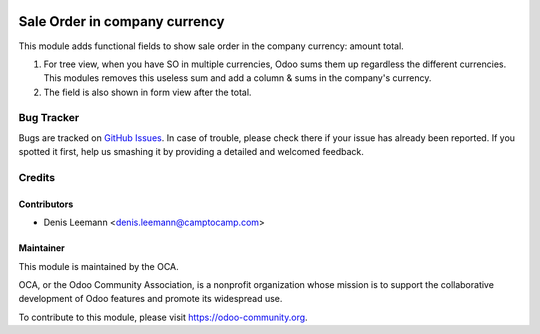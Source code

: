 .. image:: https://img.shields.io/badge/licence-AGPL--3-blue.svg
    :target: http://www.gnu.org/licenses/agpl-3.0-standalone.html
    :alt: License: AGPL-3

==============================
Sale Order in company currency
==============================

This module adds functional fields to show sale order in the company currency:
amount total.

1. For tree view, when you have SO in multiple currencies, Odoo sums them up
   regardless the different currencies. This modules removes this useless sum and
   add a column & sums in the company's currency.

2. The field is also shown in form view after the total.


.. image:: https://odoo-community.org/website/image/ir.attachment/5784_f2813bd/datas
   :alt: Try me on Runbot
   :target: https://runbot.odoo-community.org/runbot/92/10.0


Bug Tracker
===========

Bugs are tracked on `GitHub Issues
<https://github.com/OCA/sale-workflow/issues>`_. In case of trouble, please
check there if your issue has already been reported. If you spotted it first,
help us smashing it by providing a detailed and welcomed feedback.


Credits
=======

Contributors
------------

* Denis Leemann <denis.leemann@camptocamp.com>


Maintainer
----------

.. image:: https://odoo-community.org/logo.png
   :alt: Odoo Community Association
   :target: https://odoo-community.org

This module is maintained by the OCA.

OCA, or the Odoo Community Association, is a nonprofit organization whose
mission is to support the collaborative development of Odoo features and
promote its widespread use.

To contribute to this module, please visit https://odoo-community.org.


